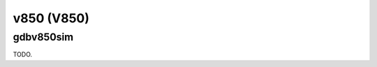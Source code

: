 .. comment SPDX-License-Identifier: CC-BY-SA-4.0
.. comment Copyright (c) 2018 embedded brains GmbH

v850 (V850)
***********

gdbv850sim
==========

TODO.
